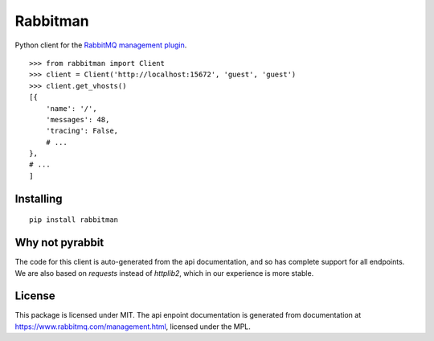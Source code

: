 Rabbitman
=========

Python client for the `RabbitMQ management plugin
<https://www.rabbitmq.com/management.html>`_.

::

    >>> from rabbitman import Client
    >>> client = Client('http://localhost:15672', 'guest', 'guest')
    >>> client.get_vhosts()
    [{
        'name': '/',
        'messages': 48,
        'tracing': False,
        # ...
    },
    # ...
    ]


Installing
----------

::

    pip install rabbitman


Why not pyrabbit
----------------

The code for this client is auto-generated from the api documentation, and so
has complete support for all endpoints. We are also based on `requests` instead
of `httplib2`, which in our experience is more stable.



License
-------

This package is licensed under MIT. The api enpoint documentation is generated
from documentation at
`https://www.rabbitmq.com/management.html
<https://github.com/rabbitmq/rabbitmq-management/blob/master/LICENSE-MPL-RabbitMQ>`_,
licensed under the MPL.
